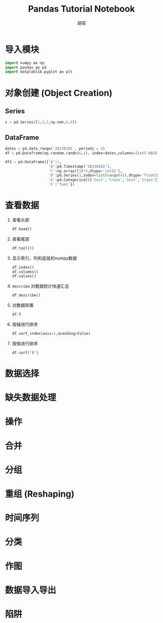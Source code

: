 #+TITLE: Pandas Tutorial Notebook
#+AUTHOR: 胡琛
* 导入模块
  
  #+BEGIN_SRC python
    import numpy as np
    import pandas as pd
    import matploblib.pyplot as plt
  #+END_SRC

* 对象创建 (Object Creation)
  
** Series

   #+BEGIN_SRC python
     s = pd.Series([1,3,5,np.nan,6,8])
   #+END_SRC

** DataFrame

   #+BEGIN_SRC python
     dates = pd.date_range('20130101', periods = 6)
     df = pd.Dataframe(np.random.randn(6,4), index=dates,columns=list('ABCD'))
   #+END_SRC

   #+BEGIN_SRC python
     df2 = pd.DataFrame({'A':1,
                         'B':pd.Timestamp('20130102'),
                         'C':np.array([3]*4,dtype='int32'),
                         'D':pd.Series(1,index=list(range(4)),dtype='float32'),
                         'E':pd.Categorical(['test','train','test','train']),
                         'F':'foot'})
   #+END_SRC

* 查看数据

  1. 查看头部

     #+BEGIN_SRC python
       df.head()
     #+END_SRC

  2. 查看尾部
     #+BEGIN_SRC python
       df.tail(3)
     #+END_SRC
       
  3. 显示索引、列和底层的numpy数据
     #+BEGIN_SRC python
       df.index()
       df.columns()
       df.values()
     #+END_SRC

  4. =describe= 对数据统计快速汇总
     #+BEGIN_SRC python
       df.describe()
     #+END_SRC
      
  5. 对数据转置
     #+BEGIN_SRC python
       df.T
     #+END_SRC
       
  6. 按轴进行排序
     #+BEGIN_SRC python
       df.sort_index(axis=1,acending=False)
     #+END_SRC
       
  7. 按值进行排序
     #+BEGIN_SRC python
       df.sort('B')
     #+END_SRC
* 数据选择

* 缺失数据处理

* 操作

* 合并

* 分组

* 重组 (Reshaping)

* 时间序列

* 分类

* 作图

* 数据导入导出

* 陷阱
